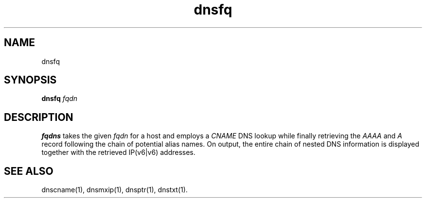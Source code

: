 .TH dnsfq 1
.SH NAME
dnsfq
.SH SYNOPSIS
.B dnsfq 
.I fqdn
.SH DESCRIPTION
.B fqdns
takes the given
.I fqdn
for a host and employs a 
.I CNAME 
DNS lookup while finally retrieving the
.I AAAA
and
.I A 
record following the chain of potential alias names. 
On output, the entire chain of nested DNS information 
is displayed together with the retrieved IP(v6|v6) 
addresses.
.SH "SEE ALSO"
dnscname(1),
dnsmxip(1),
dnsptr(1),
dnstxt(1).
